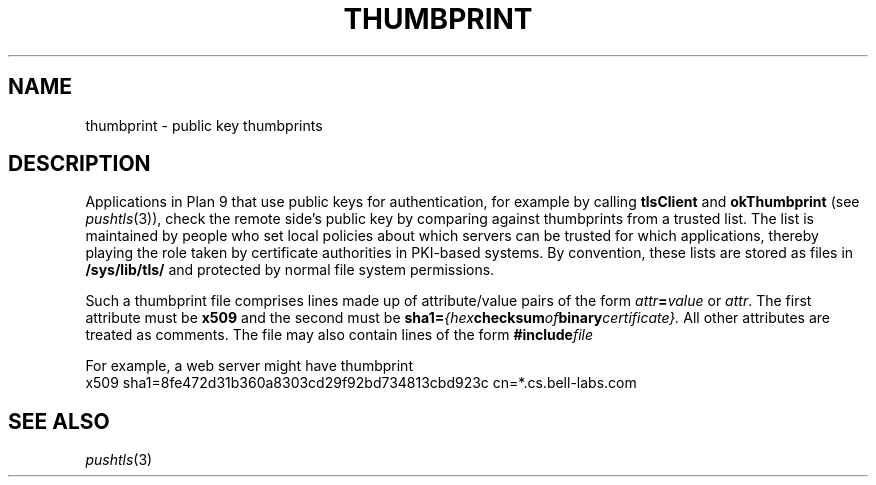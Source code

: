.TH THUMBPRINT 7
.SH NAME
thumbprint \- public key thumbprints
.SH DESCRIPTION
.PP
Applications in Plan 9 that use public keys for authentication,
for example by calling
.B tlsClient
and
.B okThumbprint
(see
.IR pushtls (3)),
check the remote side's public key by comparing against
thumbprints from a trusted list.
The list is maintained by people who set local policies
about which servers can be trusted for which applications,
thereby playing the role taken by certificate authorities
in PKI-based systems.
By convention, these lists are stored as files in
.B /sys/lib/tls/
and protected by normal file system permissions.
.PP
Such a thumbprint file comprises lines made up of
attribute/value pairs of the form
.IB attr = value
or
.IR attr .
The first attribute must be
.B x509
and the second must be
.BI sha1= {hex checksum of binary certificate}.
All other attributes are treated as comments.
The file may also contain lines of the form
.BI #include file
.PP
For example, a web server might have thumbprint
.EX
x509 sha1=8fe472d31b360a8303cd29f92bd734813cbd923c cn=*.cs.bell-labs.com
.EE
.SH "SEE ALSO"
.IR pushtls (3)
